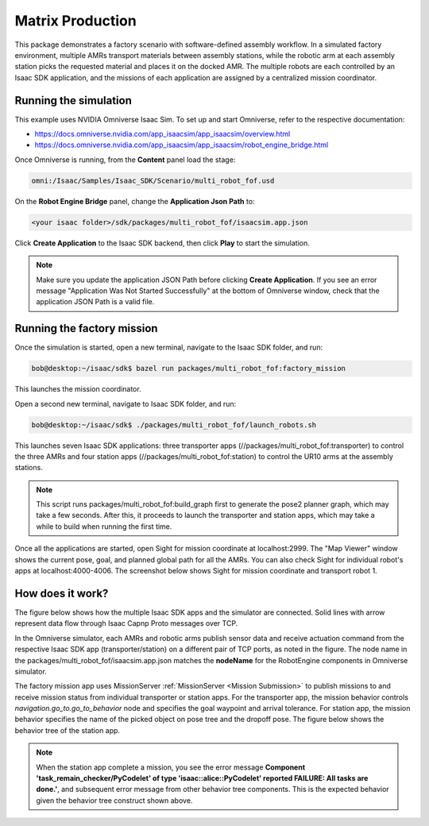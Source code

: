 ..
   Copyright (c) 2020, NVIDIA CORPORATION. All rights reserved.
   NVIDIA CORPORATION and its licensors retain all intellectual property
   and proprietary rights in and to this software, related documentation
   and any modifications thereto. Any use, reproduction, disclosure or
   distribution of this software and related documentation without an express
   license agreement from NVIDIA CORPORATION is strictly prohibited.

Matrix Production
==================================

This package demonstrates a factory scenario with software-defined assembly workflow. In a
simulated factory environment, multiple AMRs transport materials between assembly stations, while
the robotic arm at each assembly station picks the requested material and places it on the docked
AMR. The multiple robots are each controlled by an Isaac SDK application, and the missions of
each application are assigned by a centralized mission coordinator.

.. image:: images/simulator.png


Running the simulation
-----------------------------------------

This example uses NVIDIA Omniverse Isaac Sim. To set up and start Omniverse, refer to the
respective documentation:

* https://docs.omniverse.nvidia.com/app_isaacsim/app_isaacsim/overview.html

* https://docs.omniverse.nvidia.com/app_isaacsim/app_isaacsim/robot_engine_bridge.html

Once Omniverse is running, from the **Content** panel load the stage:

.. code-block:: bash

   omni:/Isaac/Samples/Isaac_SDK/Scenario/multi_robot_fof.usd

On the **Robot Engine Bridge** panel, change the **Application Json Path** to:

.. code-block:: bash

   <your isaac folder>/sdk/packages/multi_robot_fof/isaacsim.app.json

Click **Create Application** to the Isaac SDK backend, then click **Play** to start the simulation.

.. Note:: Make sure you update the application JSON Path before clicking **Create Application**.
          If you see an error message "Application Was Not Started Successfully" at the bottom of
          Omniverse window, check that the application JSON Path is a valid file.


Running the factory mission
-----------------------------------------
Once the simulation is started, open a new terminal, navigate to the Isaac SDK folder, and run:

.. code-block:: bash

   bob@desktop:~/isaac/sdk$ bazel run packages/multi_robot_fof:factory_mission

This launches the mission coordinator.

Open a second new terminal, navigate to Isaac SDK folder, and run:

.. code-block:: bash

   bob@desktop:~/isaac/sdk$ ./packages/multi_robot_fof/launch_robots.sh

This launches seven Isaac SDK applications: three transporter apps
(//packages/multi_robot_fof:transporter) to control the three AMRs and four station apps
(//packages/multi_robot_fof:station) to control the UR10 arms at the assembly stations.

.. Note:: This script runs packages/multi_robot_fof:build_graph first to generate the pose2
          planner graph, which may take a few seconds. After this, it proceeds to launch the
          transporter and station apps, which may take a while to build when running the first
          time.

Once all the applications are started, open Sight for mission coordinate at localhost:2999. The
"Map Viewer" window shows the current pose, goal, and planned global path for all the AMRs. You
can also check Sight for individual robot's apps at localhost:4000-4006. The screenshot below
shows Sight for mission coordinate and transport robot 1.

.. image:: images/sight.png


How does it work?
-----------------------------------------
The figure below shows how the multiple Isaac SDK apps and the simulator are connected. Solid lines
with arrow represent data flow through Isaac Capnp Proto messages over TCP.

.. image:: images/app_graph.jpg

In the Omniverse simulator, each AMRs and robotic arms publish sensor data and receive actuation
command from the respective Isaac SDK app (transporter/station) on a different pair of TCP ports,
as noted in the figure. The node name in the packages/multi_robot_fof/isaacsim.app.json matches
the **nodeName** for the RobotEngine components in Omniverse simulator.

.. image:: images/node_name.png

The factory mission app uses MissionServer :ref:`MissionServer <Mission Submission>` to publish
missions to and receive mission status from individual transporter or station apps.  For the
transporter app, the mission behavior controls `navigation.go_to.go_to_behavior` node and
specifies the goal waypoint and arrival tolerance. For station app, the mission behavior
specifies the name of the picked object on pose tree and the dropoff pose. The figure below shows
the behavior tree of the station app.

.. image:: images/station_mission.jpg

.. Note:: When the station app complete a mission, you see the error message
          **Component 'task_remain_checker/PyCodelet' of type 'isaac::alice::PyCodelet' reported
          FAILURE: All tasks are done.'**, and subsequent error message from other behavior tree
          components. This is the expected behavior given the behavior tree construct shown above.

